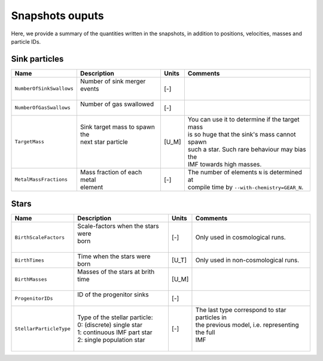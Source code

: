 .. Sink particles in GEAR model
   Darwin Roduit, 14 July 2024

.. sink_GEAR_model:

Snapshots ouputs
----------------

Here, we provide a summary of the quantities written in the snapshots, in addition to positions, velocities, masses and particle IDs.

Sink particles
~~~~~~~~~~~~~~

+---------------------------------------+-------------------------------------+-----------+---------------------------------------------------+
| Name                                  | Description                         | Units     | Comments                                          |
+=======================================+=====================================+===========+===================================================+
| ``NumberOfSinkSwallows``              | | Number of sink merger events      | [-]       |                                                   |
|                                       | |                                   |           |                                                   |
+---------------------------------------+-------------------------------------+-----------+---------------------------------------------------+
| ``NumberOfGasSwallows``               | | Number of gas swallowed           | [-]       |                                                   |
|                                       | |                                   |           |                                                   |
+---------------------------------------+-------------------------------------+-----------+---------------------------------------------------+
| ``TargetMass``                        | | Sink target mass to spawn the     | [U_M]     | | You can use it to determine if the target mass  |
|                                       | | next star particle                |           | | is so huge that the sink's mass cannot spawn    |
|                                       | |                                   |           | | such a star. Such rare behaviour may bias the   |
|                                       | |                                   |           | | IMF towards high masses.                        |
+---------------------------------------+-------------------------------------+-----------+---------------------------------------------------+
| ``MetalMassFractions``                | | Mass fraction of each metal       | [-]       | | The number of elements ``N`` is determined at   |
|                                       | | element                           |           | | compile time by ``--with-chemistry=GEAR_N``.    |
+---------------------------------------+-------------------------------------+-----------+---------------------------------------------------+


Stars
~~~~~

+---------------------------------------+-------------------------------------+-----------+---------------------------------------------------+
| Name                                  | Description                         | Units     | Comments                                          |
+=======================================+=====================================+===========+===================================================+
| ``BirthScaleFactors``                 | | Scale-factors when the stars were | [-]       | Only used in cosmological runs.                   |
|                                       | | born                              |           |                                                   |
|                                       | |                                   |           |                                                   |
+---------------------------------------+-------------------------------------+-----------+---------------------------------------------------+
| ``BirthTimes``                        | | Time when the stars were          | [U_T]     | Only used in non-cosmological runs.               |
|                                       | | born                              |           |                                                   |
+---------------------------------------+-------------------------------------+-----------+---------------------------------------------------+
| ``BirthMasses``                       | | Masses of the stars at brith time | [U_M]     |                                                   |
|                                       | |                                   |           |                                                   |
+---------------------------------------+-------------------------------------+-----------+---------------------------------------------------+
| ``ProgenitorIDs``                     | | ID of the progenitor sinks        | [-]       |                                                   |
|                                       | |                                   |           |                                                   |
+---------------------------------------+-------------------------------------+-----------+---------------------------------------------------+
| ``StellarParticleType``               | | Type of the stellar particle:     | [-]       | | The last type correspond to star particles in   |
|                                       | | 0: (discrete) single star         |           | | the previous model, i.e. representing the full  |
|                                       | | 1: continuous IMF part star       |           | | IMF                                             |
|                                       | | 2: single population star         |           | |                                                 |
+---------------------------------------+-------------------------------------+-----------+---------------------------------------------------+
